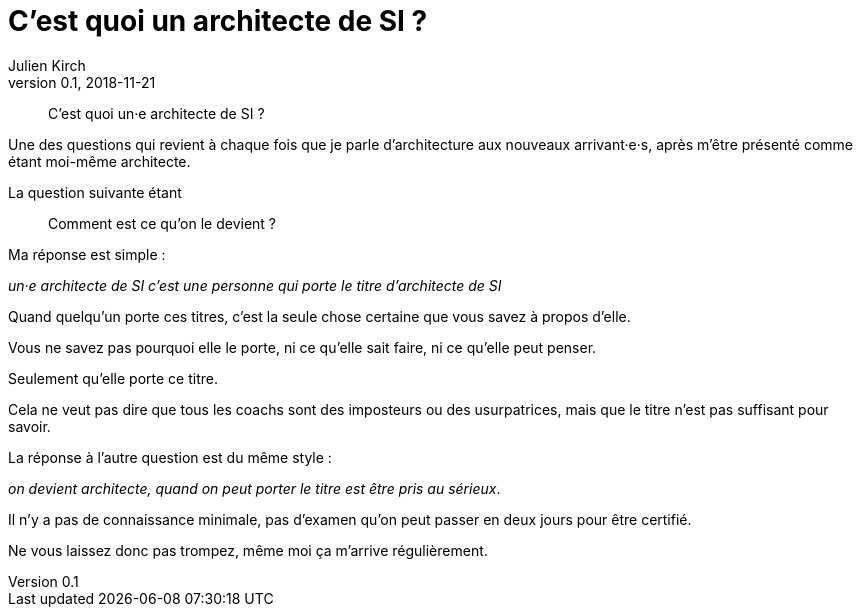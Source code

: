 = C'est quoi un architecte de SI ?
Julien Kirch
v0.1, 2018-11-21
:article_lang: fr
:article_image: qui.jpeg
:article_description: Le titre, le titre, le titre

[quote]
____
C'est quoi un·e architecte de SI ?
____

Une des questions qui revient à chaque fois que je parle d'architecture aux nouveaux arrivant·e·s, après m'être présenté comme étant moi-même architecte.

La question suivante étant 

[quote]
____
Comment est ce qu'on le devient ?
____

Ma réponse est simple :

_un·e architecte de SI c'est une personne qui porte le titre d'architecte de SI_

Quand quelqu'un porte ces titres, c'est la seule chose certaine que vous savez à propos d'elle.

Vous ne savez pas pourquoi elle le porte, ni ce qu'elle sait faire, ni ce qu'elle peut penser.

Seulement qu'elle porte ce titre.

Cela ne veut pas dire que tous les coachs sont des imposteurs ou des usurpatrices, mais que le titre n'est pas suffisant pour savoir.

La réponse à l'autre question est du même style :

_on devient architecte, quand on peut porter le titre est être pris au sérieux_.

Il n'y a pas de connaissance minimale, pas d'examen qu'on peut passer en deux jours pour être certifié.

Ne vous laissez donc pas trompez, même moi ça m'arrive régulièrement.